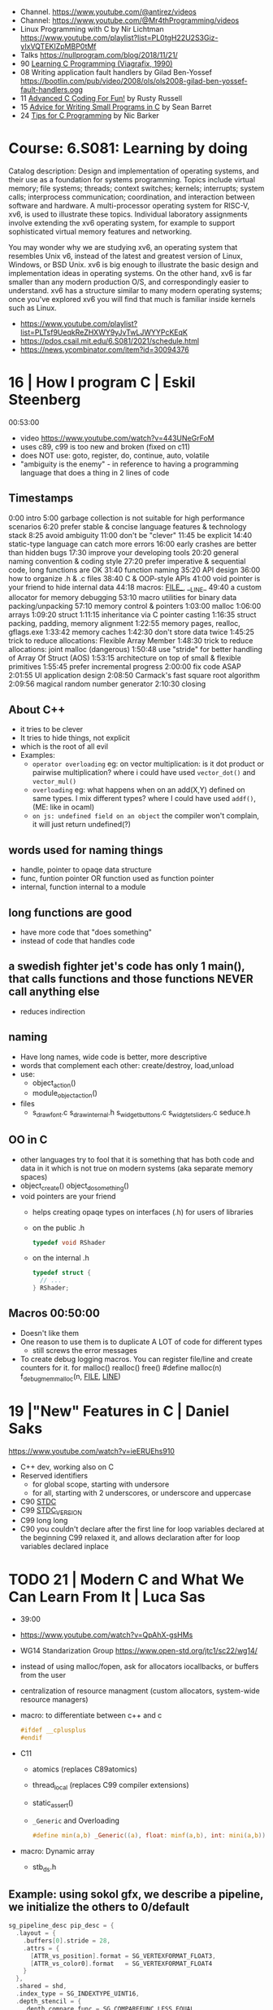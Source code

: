 - Channel. https://www.youtube.com/@antirez/videos
- Channel: https://www.youtube.com/@Mr4thProgramming/videos
- Linux Programming with C by Nir Lichtman https://www.youtube.com/playlist?list=PL0tgH22U2S3Giz-yIxVQTEKIZpMBP0tMf
- Talks https://nullprogram.com/blog/2018/11/21/
- 90 [[https://archive.org/details/learning-c-programming-viagrafix-1990][Learning C Programming (Viagrafix, 1990)]]
- 08 Writing application fault handlers by Gilad Ben-Yossef https://bootlin.com/pub/video/2008/ols/ols2008-gilad-ben-yossef-fault-handlers.ogg
- 11 [[https://www.youtube.com/watch?v=BEQ3sRakIs0][Advanced C Coding For Fun!]] by Rusty Russell
- 15 [[https://www.youtube.com/watch?v=eAhWIO1Ra6M][Advice for Writing Small Programs in C]] by Sean Barret
- 24 [[https://www.youtube.com/watch?v=9UIIMBqq1D4][Tips for C Programming]] by Nic Barker

* Course: 6.S081: Learning by doing

Catalog description: Design and implementation of operating systems,
and their use as a foundation for systems programming. Topics include
virtual memory; file systems; threads; context switches; kernels;
interrupts; system calls; interprocess communication; coordination,
and interaction between software and hardware. A multi-processor
operating system for RISC-V, xv6, is used to illustrate these
topics. Individual laboratory assignments involve extending the xv6
operating system, for example to support sophisticated virtual memory
features and networking.

You may wonder why we are studying xv6, an operating system that
resembles Unix v6, instead of the latest and greatest version of
Linux, Windows, or BSD Unix. xv6 is big enough to illustrate the basic
design and implementation ideas in operating systems. On the other
hand, xv6 is far smaller than any modern production O/S, and
correspondingly easier to understand. xv6 has a structure similar to
many modern operating systems; once you've explored xv6 you will find
that much is familiar inside kernels such as Linux.
- https://www.youtube.com/playlist?list=PLTsf9UeqkReZHXWY9yJvTwLJWYYPcKEqK
- https://pdos.csail.mit.edu/6.S081/2021/schedule.html
- https://news.ycombinator.com/item?id=30094376

* 16 | How I program C                        | Eskil Steenberg
00:53:00
- video https://www.youtube.com/watch?v=443UNeGrFoM
- uses c89, c99 is too new and broken (fixed on c11)
- does NOT use: goto, register, do, continue, auto, volatile
- "ambiguity is the enemy" - in reference to having a programming language that does a thing in 2 lines of code
** Timestamps
 0:00  intro
5:00  garbage collection is not suitable for high performance scenarios
6:20  prefer stable & concise language features & technology stack
8:25  avoid ambiguity
11:00  don't be "clever"
11:45  be explicit
14:40  static-type language can catch more errors
16:00  early crashes are better than hidden bugs
17:30  improve your developing tools
20:20  general naming convention & coding style
27:20  prefer imperative & sequential code, long functions are OK
31:40  function naming
35:20  API design
36:00  how to organize .h & .c files
38:40  C & OOP-style APIs
41:00  void pointer is your friend to hide internal data
44:18  macros: _FILE__, __LINE_
49:40  a custom allocator for memory debugging
53:10  macro utilities for binary data packing/unpacking
57:10  memory control & pointers
1:03:00  malloc
1:06:00  arrays
1:09:20  struct
1:11:15  inheritance via C pointer casting
1:16:35  struct packing, padding, memory alignment
1:22:55  memory pages, realloc, gflags.exe
1:33:42  memory caches
1:42:30  don't store data twice
1:45:25  trick to reduce allocations: Flexible Array Member
1:48:30  trick to reduce allocations: joint malloc (dangerous)
1:50:48  use "stride" for better handling of Array Of Struct (AOS)
1:53:15  architecture on top of small & flexible primitives
1:55:45  prefer incremental progress
2:00:00  fix code ASAP
2:01:55  UI application design
2:08:50  Carmack's fast square root algorithm
2:09:56  magical random number generator
2:10:30  closing
** About C++
  - it tries to be clever
  - It tries to hide things, not explicit
  - which is the root of all evil
  - Examples:
    - ~operator overloading~
      eg: on vector multiplication: is it dot product or pairwise multiplication?
      where i could have used =vector_dot()= and =vector_mul()=
    - ~overloading~
      eg: what happens when on an add(X,Y) defined on same types. I mix different types?
      where I could have used =addf()=, (ME: like in ocaml)
    - ~on js: undefined field on an object~ the compiler won't complain, it will just return undefined(?)
** words used for naming things
  - handle, pointer to opaqe data structure
  - func, funtion pointer OR function used as function pointer
  - internal, function internal to a module
** long functions are good
  - have more code that "does something"
  - instead of code that handles code
** a swedish fighter jet's code has only 1 main(), that calls functions and those functions NEVER call anything else
  - reduces indirection
** naming
  - Have long names, wide code is better, more descriptive
  - words that complement each other: create/destroy, load,unload
  - use:
    - object_action()
    - module_object_action()
  - files
    - s_draw_font.c
      s_draw_internal.h
      s_widget_buttons.c
      s_widgtet_sliders.c
      seduce.h
** OO in C
- other languages try to fool that it is something that has both code and data in it
  which is not true on modern systems (aka separate memory spaces)
- object_create()
  object_do_something()
- void pointers are your friend
  - helps creating opaqe types on interfaces (.h) for users of libraries
  - on the public .h
    #+begin_src c
      typedef void RShader
    #+end_src
  - on the internal .h
    #+begin_src c
      typedef struct {
        // ...
      } RShader;
    #+end_src
** Macros 00:50:00
- Doesn't like them
- One reason to use them is to duplicate A LOT of code for different types
  - still screws the error messages
- To create debug logging macros.
  You can register file/line and create counters for it.
  for malloc() realloc() free()
  #define malloc(n) f_debug_mem_malloc(n, __FILE__, __LINE__)
* 19 |"New" Features in C                     | Daniel Saks
https://www.youtube.com/watch?v=ieERUEhs910
- C++ dev, working also on C
- Reserved identifiers
  - for global scope, starting with undersore
  - for all, starting with 2 underscores, or underscore and uppercase
- C90 _STDC_
- C99 _STDC_VERSION_
- C99 long long
- C90 you couldn't declare after the first line
     for loop variables declared at the beginning
  C99 relaxed it, and allows declaration after
     for loop variables declared inplace
* TODO 21 | Modern C and What We Can Learn From It | Luca Sas

- 39:00
- https://www.youtube.com/watch?v=QpAhX-gsHMs
- WG14 Standarization Group https://www.open-std.org/jtc1/sc22/wg14/
- instead of using malloc/fopen, ask for allocators iocallbacks, or buffers from the user
- centralization of resource managment (custom allocators, system-wide resource managers)
- macro: to differentiate between c++ and c
  #+begin_src c
    #ifdef __cplusplus
    #endif
  #+end_src
- C11
  - atomics (replaces C89atomics)
  - thread_local (replaces C99 compiler extensions)
  - static_assert()
  - =_Generic= and Overloading
    #+begin_src c
      #define min(a,b) _Generic((a), float: minf(a,b), int: mini(a,b))
    #+end_src

- macro: Dynamic array
  - stb_ds.h

** Example: using sokol gfx, we describe a pipeline, we initialize the others to 0/default
#+begin_src c
  sg_pipeline_desc pip_desc = {
    .layout = {
      .buffers[0].stride = 28,
      .attrs = {
        [ATTR_vs_position].format = SG_VERTEXFORMAT_FLOAT3,
        [ATTR_vs_color0].format   = SG_VERTEXFORMAT_FLOAT4
      }
    },
    .shared = shd,
    .index_type = SG_INDEXTYPE_UINT16,
    .depth_stencil = {
      .depth_compare_func = SG_COMPAREFUNC_LESS_EQUAL,
      .depth_write_enagled = true,
    }
    .rasterizer.cull_mode = SG_CULLMODE_BACK,
    .rasterizer.sample_count = SAMPLE_COUNT,
    .label = "cube-pipeline"
  };
#+end_src

** macro: defer-like, begin-end

#+begin_src c
  #define macro_var(name) concat(name, __LINE__)
  #define defer(start,end) for (     \
     int macro_var(_i_) = (start,0); \
     !macro_var(_i_);                \
     (macro_var(_i_) += 1), end)

  #define profile defer(profile_begin(), profile_end())
  profile
  {
   ...
  }

  #define gui defer(gui_begin(),gui_end()
  gui
  {
    ...
  }
#+end_src

** macro: defer-like, scope
#+begin_src c
  file_handle_t file = file_open(filename, file_mode_read);
  scope(file_close(file))
  {
    ...
  }
#+end_src

** API Design

- Value Oriented Design: https://youtu.be/QpAhX-gsHMs?t=1227
  - passing arguments by values is prefered in "Modern C"

*** Error Handling

- traditionally checking return codes one by one
- or with a *goto*
- NEW: return a struct with a *valid* field
  #+begin_src c
    typedef struct file_contents_t {
      char *data;
      isize_t size;
      valid_t valid; // <----- aka a "bool"
      error_code_t valid; // <----- enum?
    } file_contents_t;
  #+end_src

- It "chains" well (similar-ish to Optional for valid, or Result for error_code)
  #+begin_src c
    file_contents_t fc = read_file_contents("milo.cat");
    image_t img = load_image_from_file_contents(fc);
    texture_t texture = load_texture_from_image(img);
    if (texture.valid) {
    }
  #+end_src

*** Unions: We can refer to the same thing in different ways

#+CAPTION: example from "Hand Made Math" library
#+begin_src c
  typedef union hmm_vec2 {
    struct { float X, Y; };
    struct { float U, V; };
    struct { float Left, Right; };
    struct { float Width, Height; };
    float Elements[2];
  } hmm_vec2;
#+end_src

* DONE 23 | Programming in Modern C                | Dawid Zalewski

- 01:14:00
- https://www.youtube.com/watch?v=lLv1s7rKeCM
- most things default to *int*
- struct definitions can be on the return type of a function directly
- typeof()
- *auto* for storage duration specification and (in C23) for type inference
- 23 -std=C2X
  - constexpr
  - bool (without include)
  - nullptr
- zeroing, assigning, ephemeral lvalues
  - Compound Literals

** Example

#+begin_src c
  struct Rect{ struct {long n;}; } will_it_run(bool yes_or_no) {
    typeof(yes_or_no) should_segfault = { !yes_or_no };
    constexpr int SZ = {6};
    double array[SZ] = {
      [4] = 2.3, 3.2,
      [0] = 3.1, 4.2
    };
    auto num = puts((void*)(array));
    auto ptr = &(struct Rect){ .n = num };
    if (should_segfault)
      ptr = nullptr;
    return *ptr
  }

  int main(void) {
    return will_it_run(true).n;
  }
#+end_src
** initialization
  - { } for struct, array, for floats(?
  - {0} Empty Initialization, zero outs (on C23 you don't need the 0)
  - { .foo = 0 } Designated Initializers
    - =zero outs fields not explicitly initialized=
    - can be mixed with positional ones (ME: ugh!)
    - can be nested, even with multiple dots (!)
  - { [1] = 0 } Designated Initializers for subscripts
    - rest zero'd
** pointers, arrays, functions
- use VLA style for function array arguments
  #+begin_src c
  void g(size_t n, int numbers[n]) {} // for unintialized arrays
  void g(size_t n, int numbers[static n]) {} // for valid arrays
  #+end_src
** Macro Magic: Designated initiliazers as keyword arguments

  #+begin_src c
    image_s *blur_(image_s img[static 1], blur_params_s params[static 1]);
    // Macro to make it's usage more like "keyword arguments"
    #define blur(img, ...) blur_((img), &(blur_params_s){__VA_ARGS__})
    // Macro with custom default values...with warnings...
    #define blur(img, ...) blur_((img), &(blur_params_s){.width=32,__VA_ARGS__})
    blur(&img, .width=64, .in_place=true)
  #+end_src

** Fragile Resource Managment:

  You cannot longer: make an array of this, be a member of other struct, direct init.
  You can skip a malloc. And do it in 1(one) go. Ensuring contiguous memory.
  #+begin_src c
    typedef struct string {
      size_t sz_arr;
      size_t length;
      char arr[]; // <--- flexible array member, must be at the END
    } string_s;
  #+end_src

** Macro Magic: _Generic (C11)
#+begin_src c
  #define scale(obj, scale)             \
    _Generic((obj),                     \
             Rectangle_s* : scale_rect, \
             Circle_s*    : scale_circ  \
             )                          \
    ((obj),(scale))
#+end_src

** Macro Magic: Variadic Overload

#+begin_src c
  #define scale2p(obj, ...)        \
    _Generic( (obj),               \
      Rectangle_s* : scale_rect_2p \
      )((obj), __VA_ARGS__)
#+end_src

* Tsoding
- 17 tic-tac toe https://www.youtube.com/watch?v=gCVMkKgs3uQ
- Genetic Programming https://www.youtube.com/playlist?list=PLpM-Dvs8t0VZhPhStYD0aS30Y1awAv-DO
- Lisp in C https://www.youtube.com/playlist?list=PLpM-Dvs8t0VYbTFO5tBwxG4Q20BJuqXD_
- Virtual Machine in C https://www.youtube.com/playlist?list=PLpM-Dvs8t0VY73ytTCQqgvgCWttV3m8LM
- Build System in C https://www.youtube.com/playlist?list=PLpM-Dvs8t0VZpih2sTx6povEocoKEUBnk
- Cellular Automata https://www.youtube.com/playlist?list=PLpM-Dvs8t0VYX7q4RQsx6mOSWFDzvvnxg
- GC in C https://www.youtube.com/playlist?list=PLpM-Dvs8t0VYuYxRxjfnkdHvosHH8faqc
- Mini Excel in C https://www.youtube.com/playlist?list=PLpM-Dvs8t0VYfQc5dq21Vc81G1rGHwkmT
** 21 | Searching duplicate files with C
00:53:00
https://www.youtube.com/watch?v=bpCJf67e1lI
- Task: Hashing each file
- you can use "(void) varname" to silence warning of unused variable.
- #include <dirent.h>
  - =opendir()=
  - =readdir()= - returns the next entry within the directory
  - =closedir()=
- unix filenames can only be upto 256
- we ignore "." and ".."
  if ((strcmp(ent->d_name, ".") != 0) && strcmp(ent->d_name, "..") != 0)
- string literals are null terminated
  #+begin_src c
    #define PATH_SEP "/" // string literals come with the null termitor character
    #define PATH_SEP_LEN (sizeof(PATH_SEP) - 1)
  #+end_src
- join_path function, a very c way to append strings with =malloc/memcpy= and pointer adding
  #+begin_src c
    char *join_path(const char *base, const char *file) {
      size_t base_len = strlen(base);
      size_t file_len = strlen(file);

      char *begin = malloc(base_len + file_len + PATH_SEP_LEN + 1);
      assert(begin != NULL);

      char *end = begin;
      memcpy(end, base, base_len);
      end += base_len;
      memcpy(end, PATH_SEP, PATH_SEP_LEN);
      end += PATH_SEP_LEN;
      memcpy(end, file, file_len);
      end += file_len;
      *end = '\0';

      return begin;
    }
  #+end_src
- to be able to perform an action on each file, WITHOUT interacting with the recursion of readdir()
  we creates a wrapper API struct that keep an array of DIR* around
** 21 | Checking out raylib

https://www.youtube.com/watch?v=fHojJ9Nxb0E

 03:22:00 START

- is like an engine as a library
- a zero initialized structure, is a convention that should be handled
  by the functions handling them
  = {0}

*** Example: minimal example

#+begin_src c
  #include "raylib.h"
  #define SCREEN_WIDTH 800
  #define SCREEN_HEIGHT 600
  int main(void) {
    InitWindow(SCREEN_WIDTH, SCREEN_HEIGHT, "raylib probe");
    while (!WindowShouldClose()) {
      BeginDrawing();
      CLearBackground(BLACK);
      EndDrawing();
    }
    return 0;
  }
#+end_src

** 21 | Using C instead of Bash
- for(; *argv != NULL; argv++) can have a missing initialization parameter
*** shlex
- Python Package https://docs.python.org/3/library/shlex.html
  - *shlex.quote*, escapes a string to be parsed by a command
- strchr()
  - locates a character in string
- We do string concatenation by
  - doing a single memory allocation of an array of charj
  - and providing an API to memcpy into it cstrings
** 21 | Minicel
*** TODO 1 https://www.youtube.com/watch?v=HCAgvKQDJng
01:26:00
- uses ~size_t~ for anything related to array indices
- Implementation of C++'s StringView in C https://github.com/tsoding/sv
- using =goto= to return an error, a way to imitate part of Go's "defer"
  #+begin_src c
    char* slurp_file(const char *file_path, size_t *size) {
      FILE *f = fopen(file_path, "rb");
      char *buffer = NULL;
      if (f == NULL) goto error;
      if (fseek(f, 0, SEEK_END) < 0) goto error;

      long m = ftell(f);
      if (m < 0) goto error;

      buffer = malloc((sizeof char) * m);
      if (buffer == NULL) goto error;

      if (fseek(f, 0, SEEK_SET) < 0) goto error;
      size_t n = fread(buffer, 1, m, f);
      assert(n == (size_t) m);

      if (ferror(f)) goto error;
      if (size) *size = n;
      fclose(f);

      return buffer;

     error:
      if (f)      fclose(f);
      if (buffer) free(buffer);
      return NULL;
    }
  #+end_src
- reading a whole file into a string
  - stat() is not windows portable
  - ftell - to take the value of the cursor
    fseek - to put the cursor to the end of the file
- suffixing ~union~ with _As, AND naming the structure field ~as~, makes it so code will look like this
  #+begin_src c
  Cell.as.text;
  Cell.as.number;
  Cell.as.expr;
  #+end_src
- When creating unions, make sure that a ~zero initialization~ ({0} or memset()) still gives a valid results for all cases
- using *unions*, *enums* and *structs* together
  #+begin_src c
    typedef enum {
      CELL_KIND_TEXT = 0,
      CELL_KIND_NUMBER,
      CELL_KIND_EXPR,
    } Cell_Kind;

    typedef union {
      String_View text;
      double number;
      Expr expr;
    } Cell_As;

    typedef struct {
      Cell_Kind kind;
      Cell_As as;
    } Cell;
  #+end_src
- using *macros* to unpack, a hex color (#0xFFAABBCC) into 4 arguments
  #+begin_src c
    #define UNHEX(c) \
      ((c >> 8 * 0) & 0xFF), \
      ((c >> 8 * 1) & 0xFF), \
      ((c >> 8 * 2) & 0xFF), \
      ((c >> 8 * 3) & 0xFF), \
  #+end_src
- using *macros* to format
  #+begin_src c
    typedef struct {
      int x, y;
    } Vec2;

    #define V2_Fmt "(%d, %d)"
    #define V2_Arg(v) v.x, v.y
  #+end_src
- strtod() - string to double
  strtof() - string to float
